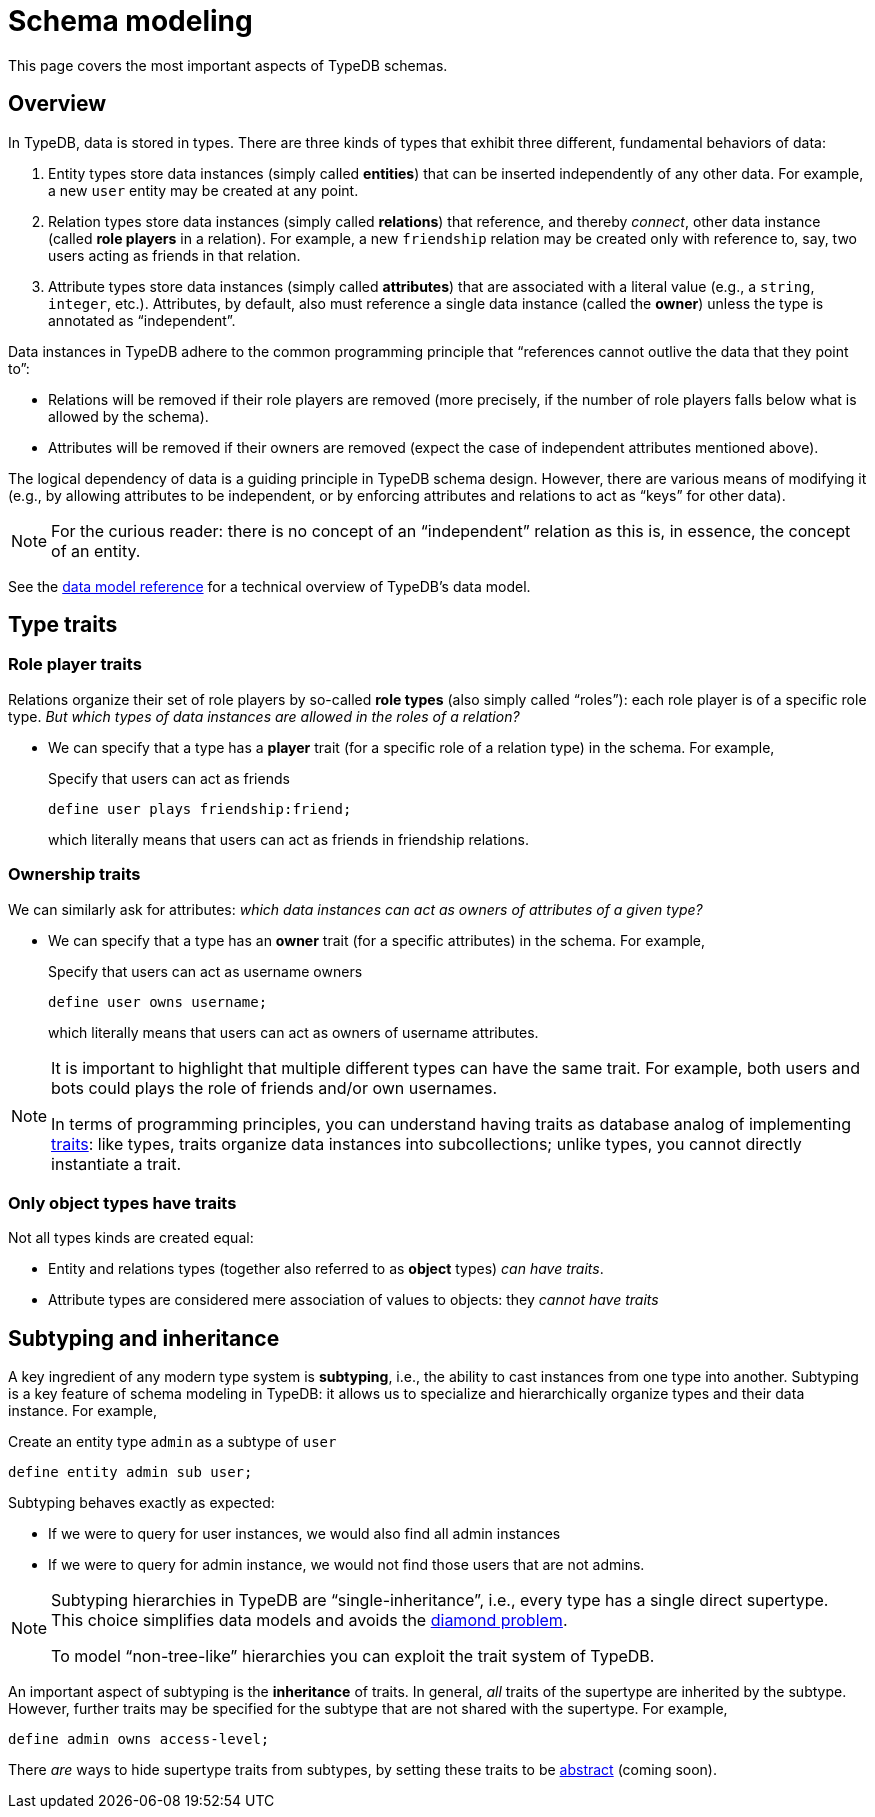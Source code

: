 = Schema modeling

This page covers the most important aspects of TypeDB schemas.

== Overview

In TypeDB, data is stored in types. There are three kinds of types that exhibit three different, fundamental behaviors of data:

1. Entity types store data instances (simply called *entities*) that can be inserted independently of any other data. For example, a new `user` entity may be created at any point.
1. Relation types store data instances (simply called *relations*) that reference, and thereby _connect_, other data instance (called *role players* in a relation). For example, a new `friendship` relation may be created only with reference to, say, two users acting as friends in that relation.
1. Attribute types store data instances (simply called *attributes*) that are associated with a literal value (e.g., a `string`, `integer`, etc.). Attributes, by default, also must reference a single data instance (called the *owner*) unless the type is annotated as "`independent`".

Data instances in TypeDB adhere to the common programming principle that "`references cannot outlive the data that they point to`":

* Relations will be removed if their role players are removed (more precisely, if the number of role players falls below what is allowed by the schema).
* Attributes will be removed if their owners are removed (expect the case of independent attributes mentioned above).

The logical dependency of data is a guiding principle in TypeDB schema design. However, there are various means of modifying it (e.g., by allowing attributes to be independent, or by enforcing attributes and relations to act as "`keys`" for other data).

[NOTE]
====
For the curious reader: there is no concept of an "`independent`" relation as this is, in essence, the concept of an entity.
====

See the xref:{page-version}@typeql::data_model.adoc[data model reference] for a technical overview of TypeDB's data model.

[[traits]]
== Type traits

=== Role player traits

Relations organize their set of role players by so-called *role types* (also simply called "`roles`"): each role player is of a specific role type. _But which types of data instances are allowed in the roles of a relation?_

*  We can specify that a type has a *player* trait (for a specific role of a relation type) in the schema. For example,
+
[,typeql]
.Specify that users can act as friends
----
define user plays friendship:friend;
----
+
which literally means that users can act as friends in friendship relations.

=== Ownership traits

We can similarly ask for attributes: _which data instances can act as owners of attributes of a given type?_

* We can specify that a type has an *owner* trait (for a specific attributes) in the schema. For example,
+
[,typeql]
.Specify that users can act as username owners
----
define user owns username;
----
+
which literally means that users can act as owners of username attributes.

[NOTE]
====
It is important to highlight that multiple different types can have the same trait. For example, both users and bots could plays the role of friends and/or own usernames.

In terms of programming principles, you can understand having traits as database analog of implementing https://en.wikipedia.org/wiki/Trait_(computer_programming)[traits]: like types, traits organize data instances into subcollections; unlike types, you cannot directly instantiate a trait.
====

=== Only object types have traits

Not all types kinds are created equal:

* Entity and relations types (together also referred to as *object* types) _can have traits_.
* Attribute types are considered mere association of values to objects: they _cannot have traits_

== Subtyping and inheritance

A key ingredient of any modern type system is *subtyping*, i.e., the ability to cast instances from one type into another. Subtyping is a key feature of schema modeling in TypeDB: it allows us to specialize and hierarchically organize types and their data instance. For example,
[,typeql]
.Create an entity type `admin` as a subtype of `user`
----
define entity admin sub user;
----
Subtyping behaves exactly as expected:

* If we were to query for user instances, we would also find all admin instances
* If we were to query for admin instance, we would not find those users that are not admins.

[NOTE]
====
Subtyping hierarchies in TypeDB are "`single-inheritance`", i.e., every type has a single direct supertype. This choice simplifies data models and avoids the https://en.wikipedia.org/wiki/Multiple_inheritance#The_diamond_problem[diamond problem].

To model "`non-tree-like`" hierarchies you can exploit the trait system of TypeDB.
====

An important aspect of subtyping is the *inheritance* of traits. In general, _all_ traits of the supertype are inherited by the subtype. However, further traits may be specified for the subtype that are not shared with the supertype. For example,
[,typeql]
----
define admin owns access-level;
----

There _are_ ways to hide supertype traits from subtypes, by setting these traits to be xref:{page-version}@typeql::annotations/abstract.adoc[abstract] (coming soon).
// TODO

